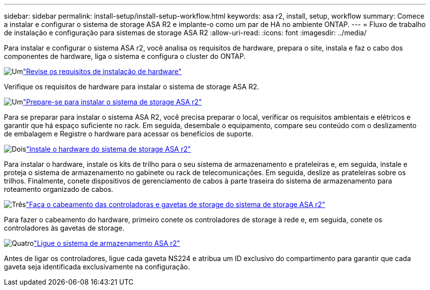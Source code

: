 ---
sidebar: sidebar 
permalink: install-setup/install-setup-workflow.html 
keywords: asa r2, install, setup, workflow 
summary: Comece a instalar e configurar o sistema de storage ASA R2 e implante-o como um par de HA no ambiente ONTAP. 
---
= Fluxo de trabalho de instalação e configuração para sistemas de storage ASA R2
:allow-uri-read: 
:icons: font
:imagesdir: ../media/


[role="lead"]
Para instalar e configurar o sistema ASA r2, você analisa os requisitos de hardware, prepara o site, instala e faz o cabo dos componentes de hardware, liga o sistema e configura o cluster do ONTAP.

.image:https://raw.githubusercontent.com/NetAppDocs/common/main/media/number-1.png["Um"]link:install-setup-requirements.html["Revise os requisitos de instalação de hardware"]
[role="quick-margin-para"]
Verifique os requisitos de hardware para instalar o sistema de storage ASA R2.

.image:https://raw.githubusercontent.com/NetAppDocs/common/main/media/number-2.png["Um"]link:prepare-hardware.html["Prepare-se para instalar o sistema de storage ASA r2"]
[role="quick-margin-para"]
Para se preparar para instalar o sistema ASA R2, você precisa preparar o local, verificar os requisitos ambientais e elétricos e garantir que há espaço suficiente no rack. Em seguida, desembale o equipamento, compare seu conteúdo com o deslizamento de embalagem e Registre o hardware para acessar os benefícios de suporte.

.image:https://raw.githubusercontent.com/NetAppDocs/common/main/media/number-3.png["Dois"]link:deploy-hardware.html["Instale o hardware do sistema de storage ASA r2"]
[role="quick-margin-para"]
Para instalar o hardware, instale os kits de trilho para o seu sistema de armazenamento e prateleiras e, em seguida, instale e proteja o sistema de armazenamento no gabinete ou rack de telecomunicações. Em seguida, deslize as prateleiras sobre os trilhos. Finalmente, conete dispositivos de gerenciamento de cabos à parte traseira do sistema de armazenamento para roteamento organizado de cabos.

.image:https://raw.githubusercontent.com/NetAppDocs/common/main/media/number-4.png["Três"]link:cable-hardware.html["Faça o cabeamento das controladoras e gavetas de storage do sistema de storage ASA r2"]
[role="quick-margin-para"]
Para fazer o cabeamento do hardware, primeiro conete os controladores de storage à rede e, em seguida, conete os controladores às gavetas de storage.

.image:https://raw.githubusercontent.com/NetAppDocs/common/main/media/number-5.png["Quatro"]link:power-on-hardware.html["Ligue o sistema de armazenamento ASA r2"]
[role="quick-margin-para"]
Antes de ligar os controladores, ligue cada gaveta NS224 e atribua um ID exclusivo do compartimento para garantir que cada gaveta seja identificada exclusivamente na configuração.
